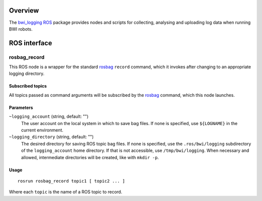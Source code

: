 Overview
========

The `bwi_logging`_ ROS_ package provides nodes and scripts for
collecting, analysing and uploading log data when running BWI robots.

ROS interface
=============

rosbag_record
-------------

This ROS node is a wrapper for the standard `rosbag`_ ``record``
command, which it invokes after changing to an appropriate logging
directory.

Subscribed topics
'''''''''''''''''

All topics passed as command arguments will be subscribed by the
`rosbag`_ command, which this node launches.

Parameters
''''''''''

``~logging_account`` (string, default: "")
    The user account on the local system in which to save bag
    files. If none is specified, use ``${LOGNAME}`` in the current
    environment.

``~logging_directory`` (string, default: "")
    The desired directory for saving ROS topic bag files. If none is
    specified, use the ``.ros/bwi/logging`` subdirectory of the
    ``logging_account`` home directory. If that is not accessible, use
    ``/tmp/bwi/logging``.  When necessary and allowed, intermediate
    directories will be created, like with ``mkdir -p``.

Usage
'''''

::

    rosrun rosbag_record topic1 [ topic2 ... ]

Where each ``topic`` is the name of a ROS topic to record.

.. _`bwi_logging`: http://wiki.ros.org/bwi_logging
.. _ROS: http:/ros.org
.. _`rosbag`: http://wiki.ros.org/rosbag
